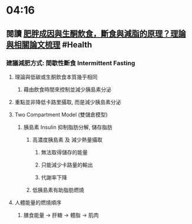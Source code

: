* 04:16
** 閱讀 [[https://raymondhou.medium.com/%E8%82%A5%E8%83%96%E6%88%90%E5%9B%A0%E8%88%87%E7%94%9F%E9%85%AE%E9%A3%B2%E9%A3%9F-fd2591b69211][肥胖成因與生酮飲食，斷食與減脂的原理？理論與相關論文梳理]] #Health
*** 建議減肥方式: 間歇性斷食 Intermittent Fasting
**** 理論與低碳或生酮飲食本質幾乎相同
***** 藉由飲食時間來控制並減少胰島素分泌
**** 重點並非降低卡路里攝取, 而是減少胰島素分泌
**** Two Compartment Model (雙儲倉模型)
***** 胰島素 Insulin 抑制脂肪分解, 儲存脂肪
****** 高濃度胰島素 及 減少熱量攝取
******* 無法取得儲存的能量
******* 只能減少卡路量的輸出
******* 代謝率下降
****** 低胰島素有助脂肪燃燒
**** 人體能量的燃燒順序
***** 膳食能量 -> 肝糖 -> 體脂 -> 肌肉